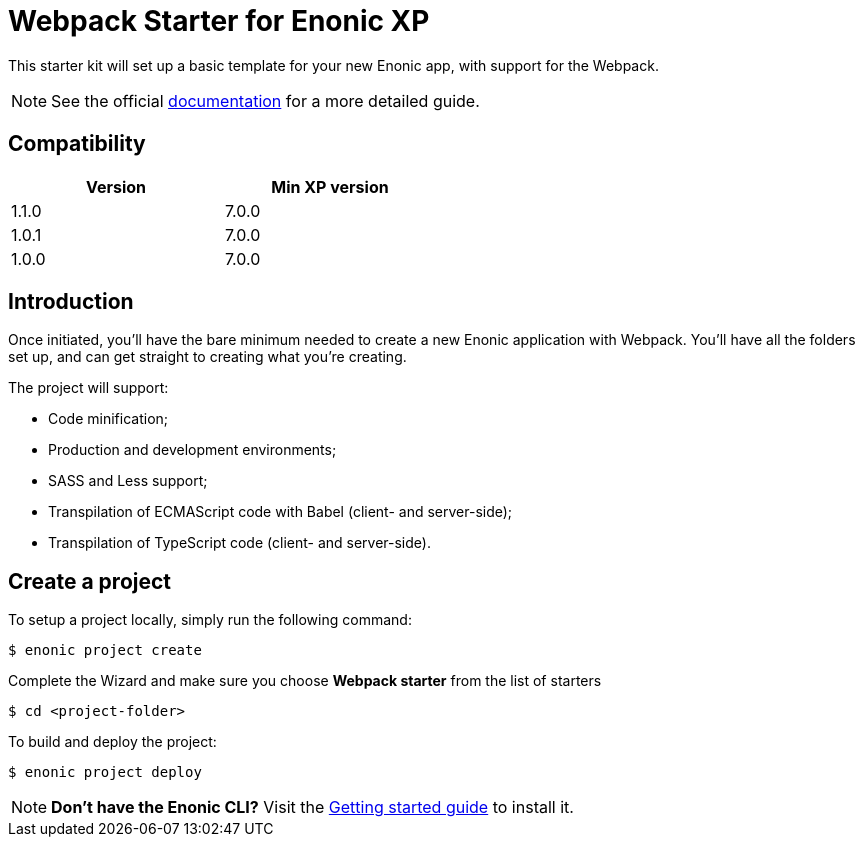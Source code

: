 = Webpack Starter for Enonic XP

This starter kit will set up a basic template for your new Enonic app, with support for the Webpack.

NOTE: See the official https://developer.enonic.com/start/starter-webpack[documentation] for a more detailed guide.

== Compatibility

[width="50%",options="header"]
|===
| Version | Min XP version
|1.1.0
|7.0.0
|1.0.1
|7.0.0

|1.0.0
|7.0.0
|===

== Introduction

Once initiated, you'll have the bare minimum needed to create a new Enonic
application with Webpack. You'll have all the folders set up, and can get
straight to creating what you're creating.

The project will support:

* Code minification;
* Production and development environments;
* SASS and Less support;
* Transpilation of ECMAScript code with Babel (client- and server-side);
* Transpilation of TypeScript code (client- and server-side).

== Create a project

To setup a project locally, simply run the following command:

```bash
$ enonic project create
```
Complete the Wizard and make sure you choose *Webpack starter* from the list of starters

```bash
$ cd <project-folder>
```

To build and deploy the project:

```bash
$ enonic project deploy
```

NOTE: *Don't have the Enonic CLI?* Visit the https://developer.enonic.com/start[Getting started guide] to install it.
